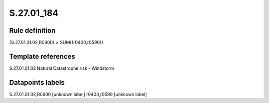 ===========
S.27.01_184
===========

Rule definition
---------------

{S.27.01.01.02,R0600} = SUM({r0400,r0590})


Template references
-------------------

S.27.01.01.02 Natural Catastrophe risk - Windstorm


Datapoints labels
-----------------

S.27.01.01.02,R0600 [unknown label]
r0400,r0590 [unknown label]


